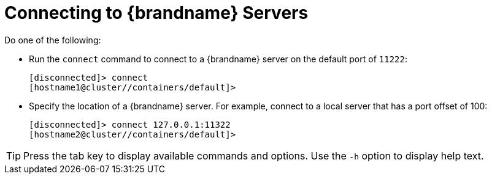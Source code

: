 = Connecting to {brandname} Servers

Do one of the following:

* Run the `connect` command to connect to a {brandname} server on the default port of `11222`:
+
[source,options="nowrap",subs=attributes+]
----
[disconnected]> connect
[hostname1@cluster//containers/default]>
----

* Specify the location of a {brandname} server. For example, connect to a local server that has a port offset of 100:
+
[source,options="nowrap",subs=attributes+]
----
[disconnected]> connect 127.0.0.1:11322
[hostname2@cluster//containers/default]>
----

[TIP]
====
Press the tab key to display available commands and options. Use the `-h`
option to display help text.
====
